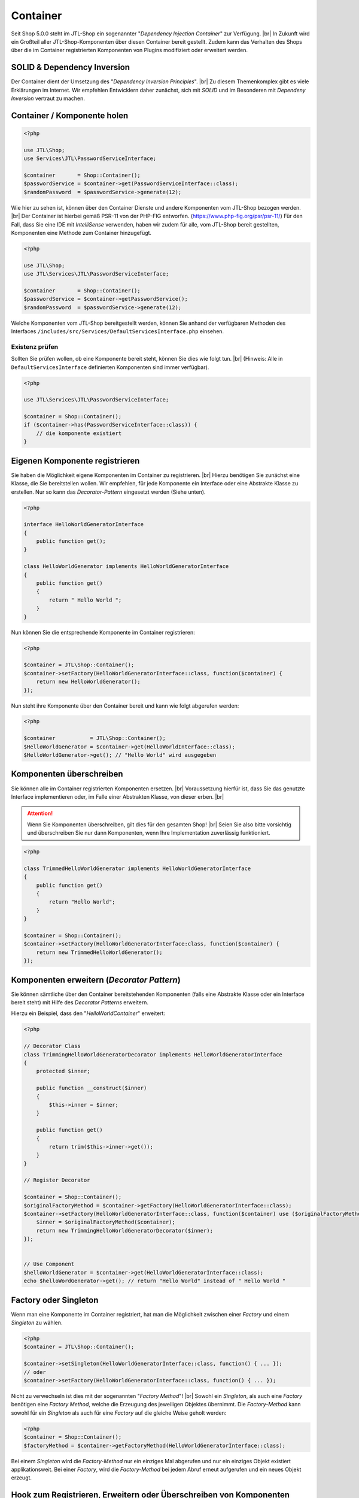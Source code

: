 Container
=========

.. |br| raw:: html

   <br />

Seit Shop 5.0.0 steht im JTL-Shop ein sogenannter "*Dependency Injection Container*" zur Verfügung. |br|
In Zukunft wird ein Großteil aller JTL-Shop-Komponenten über diesen Container bereit gestellt. Zudem kann das
Verhalten des Shops über die im Container registrierten Komponenten von Plugins modifiziert oder erweitert werden.

SOLID & Dependency Inversion
----------------------------

Der Container dient der Umsetzung des "*Dependency Inversion Principles*".  |br|
Zu diesem Themenkomplex gibt es viele Erklärungen im Internet. Wir empfehlen Entwicklern daher zunächst, sich mit
*SOLID* und im Besonderen mit *Dependeny Inversion* vertraut zu machen.

Container / Komponente holen
----------------------------

.. code-block:: php

    <?php

    use JTL\Shop;
    use Services\JTL\PasswordServiceInterface;

    $container       = Shop::Container();
    $passwordService = $container->get(PasswordServiceInterface::class);
    $randomPassword  = $passwordService->generate(12);

Wie hier zu sehen ist, können über den Container Dienste und andere Komponenten vom JTL-Shop bezogen werden. |br|
Der Container ist hierbei gemäß PSR-11 von der PHP-FIG entworfen. (https://www.php-fig.org/psr/psr-11/)
Für den Fall, dass Sie eine IDE mit *IntelliSense* verwenden, haben wir zudem für alle, vom JTL-Shop bereit gestellten,
Komponenten eine Methode zum Container hinzugefügt.

.. code-block:: php

    <?php

    use JTL\Shop;
    use JTL\Services\JTL\PasswordServiceInterface;

    $container       = Shop::Container();
    $passwordService = $container->getPasswordService();
    $randomPassword  = $passwordService->generate(12);

Welche Komponenten vom JTL-Shop bereitgestellt werden, können Sie anhand der verfügbaren Methoden des Interfaces
``/includes/src/Services/DefaultServicesInterface.php`` einsehen.

Existenz prüfen
"""""""""""""""

Sollten Sie prüfen wollen, ob eine Komponente bereit steht, können Sie dies wie folgt tun. |br|
(Hinweis: Alle in ``DefaultServicesInterface`` definierten Komponenten sind immer verfügbar).

.. code-block:: php

    <?php

    use JTL\Services\JTL\PasswordServiceInterface;

    $container = Shop::Container();
    if ($container->has(PasswordServiceInterface::class)) {
        // die komponente existiert
    }

Eigenen Komponente registrieren
-------------------------------

Sie haben die Möglichkeit eigene Komponenten im Container zu registrieren. |br|
Hierzu benötigen Sie zunächst eine Klasse, die Sie bereitstellen wollen. Wir empfehlen, für jede Komponente ein
Interface oder eine Abstrakte Klasse zu erstellen. Nur so kann das *Decorator-Pattern* eingesetzt werden (Siehe unten).

.. code-block:: php

    <?php

    interface HelloWorldGeneratorInterface
    {
        public function get();
    }

    class HelloWorldGenerator implements HelloWorldGeneratorInterface
    {
        public function get()
        {
            return " Hello World ";
        }
    }

Nun können Sie die entsprechende Komponente im Container registrieren:

.. code-block:: php

    <?php

    $container = JTL\Shop::Container();
    $container->setFactory(HelloWorldGeneratorInterface::class, function($container) {
        return new HelloWorldGenerator();
    });

Nun steht ihre Komponente über den Container bereit und kann wie folgt abgerufen werden:

.. code-block:: php

    <?php

    $container           = JTL\Shop::Container();
    $HelloWorldGenerator = $container->get(HelloWorldInterface::class);
    $HelloWorldGenerator->get(); // "Hello World" wird ausgegeben

Komponenten überschreiben
-------------------------

Sie können alle im Container registrierten Komponenten ersetzen. |br|
Voraussetzung hierfür ist, dass Sie das genutzte Interface implementieren oder, im Falle einer Abstrakten Klasse, von
dieser erben. |br|

.. attention::
    Wenn Sie Komponenten überschreiben, gilt dies für den gesamten Shop! |br|
    Seien Sie also bitte vorsichtig und überschreiben Sie nur dann Komponenten, wenn Ihre Implementation zuverlässig
    funktioniert.

.. code-block:: php

    <?php

    class TrimmedHelloWorldGenerator implements HelloWorldGeneratorInterface
    {
        public function get()
        {
            return "Hello World";
        }
    }

    $container = Shop::Container();
    $container->setFactory(HelloWorldGeneratorInterface:class, function($container) {
        return new TrimmedHelloWorldGenerator();
    });

Komponenten erweitern (*Decorator Pattern*)
-------------------------------------------

Sie können sämtliche über den Container bereitstehenden Komponenten (falls eine Abstrakte Klasse oder ein Interface
bereit steht) mit Hilfe des *Decorator Patterns* erweitern.

Hierzu ein Beispiel, dass den "*HelloWorldContainer*" erweitert:

.. code-block:: php

    <?php

    // Decorator Class
    class TrimmingHelloWorldGeneratorDecorator implements HelloWorldGeneratorInterface
    {
        protected $inner;

        public function __construct($inner)
        {
            $this->inner = $inner;
        }

        public function get()
        {
            return trim($this->inner->get());
        }
    }

    // Register Decorator

    $container = Shop::Container();
    $originalFactoryMethod = $container->getFactory(HelloWorldGeneratorInterface::class);
    $container->setFactory(HelloWorldGeneratorInterface::class, function($container) use ($originalFactoryMethod) {
        $inner = $originalFactoryMethod($container);
        return new TrimmingHelloWorldGeneratorDecorator($inner);
    });


    // Use Component
    $helloWorldGenerator = $container->get(HelloWorldGeneratorInterface::class);
    echo $helloWordGenerator->get(); // return "Hello World" instead of " Hello World "


Factory oder Singleton
----------------------

Wenn man eine Komponente im Container registriert, hat man die Möglichkeit zwischen einer *Factory* und
einem *Singleton* zu wählen.

.. code-block:: php

    <?php
    $container = JTL\Shop::Container();

    $container->setSingleton(HelloWorldGeneratorInterface::class, function() { ... });
    // oder
    $container->setFactory(HelloWorldGeneratorInterface::class, function() { ... });

Nicht zu verwechseln ist dies mit der sogenannten "*Factory Method*"! |br|
Sowohl ein *Singleton*, als auch eine *Factory* benötigen eine *Factory Method*, welche die Erzeugung des jeweiligen
Objektes übernimmt. Die *Factory-Method* kann sowohl für ein *Singleton* als auch für eine *Factory* auf die gleiche
Weise geholt werden:

.. code-block:: php

    <?php
    $container = Shop::Container();
    $factoryMethod = $container->getFactoryMethod(HelloWorldGeneratorInterface::class);

Bei einem *Singleton* wird die *Factory-Method* nur ein einziges Mal abgerufen und nur ein einziges Objekt existiert
applikationsweit. Bei einer *Factory*, wird die *Factory-Method* bei jedem Abruf erneut aufgerufen und ein neues Objekt
erzeugt.

Hook zum Registrieren, Erweitern oder Überschreiben von Komponenten
-------------------------------------------------------------------

Komponenten müssen möglichst früh registriert, erweitert oder überschrieben werden, da ansonsten Inkonsistenzen
auftreten können. Daher sollte der Hook ``HOOK_GLOBALINCLUDE_INC`` (131) genutzt werden.

.. note::

    Manche Komponenten können nicht überschrieben werden, da diese schon im Voraus genutzt wurden.

Beispielsweise ist die Komponente "*DbInterface*" nicht überschreibbar.
